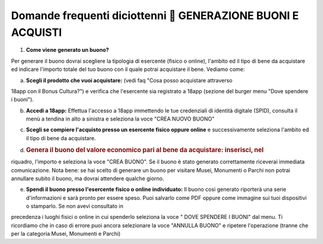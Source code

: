 .. _domande-frequenti-diciottenni-generazione-buoni-e-acquisti:

Domande frequenti diciottenni  GENERAZIONE BUONI E ACQUISTI
============================================================

1. **Come viene generato un buono?**

Per generare il buono dovrai scegliere la tipologia di esercente (fisico o online), l'ambito ed il tipo di bene da acquistare ed indicare l'importo totale del tuo buono con il quale potrai acquistare il bene. Vediamo come:

a. **Scegli il prodotto che vuoi acquistare:** (vedi faq "Cosa posso acquistare attraverso

18app con il Bonus Cultura?") e verifica che l'esercente sia registrato a 18app (sezione del burger menu "Dove spendere i buoni").

b. **Accedi a 18app:** Effettua l'accesso a 18app immettendo le tue credenziali di identità digitale (SPID), consulta il menù a tendina in alto a sinistra e seleziona la voce "CREA NUOVO BUONO"

c. **Scegli se compiere l'acquisto presso un esercente fisico oppure online** e successivamente seleziona l'ambito ed il tipo di bene da acquistare.

d. .. _genera-il-buono-del-valore-economico-pari-al-bene-da-acquistare-inserisci-nel:

   .. rubric:: Genera il buono del valore economico pari al bene da acquistare: inserisci, nel
      :name: genera-il-buono-del-valore-economico-pari-al-bene-da-acquistare-inserisci-nel

riquadro, l'importo e seleziona la voce "CREA BUONO". Se il buono è stato generato correttamente riceverai immediata comunicazione. Nota bene: se hai scelto di generare un buono per visitare Musei, Monumenti o Parchi non potrai annullare subito il buono, ma dovrai attendere qualche giorno.

e. **Spendi il buono presso l'esercente fisico o online individuato:** Il buono così generato riporterà una serie d'informazioni e sarà pronto per essere speso. Puoi salvarlo come PDF oppure come immagine sui tuoi dispositivi o stamparlo. Se non avevi consultato in

precedenza i luoghi fisici o online in cui spenderlo seleziona la voce " DOVE SPENDERE I BUONI" dal menu. Ti ricordiamo che in caso di errore puoi ancora selezionare la voce "ANNULLA BUONO" e ripetere l'operazione (tranne che per la categoria Musei, Monumenti e Parchi)
